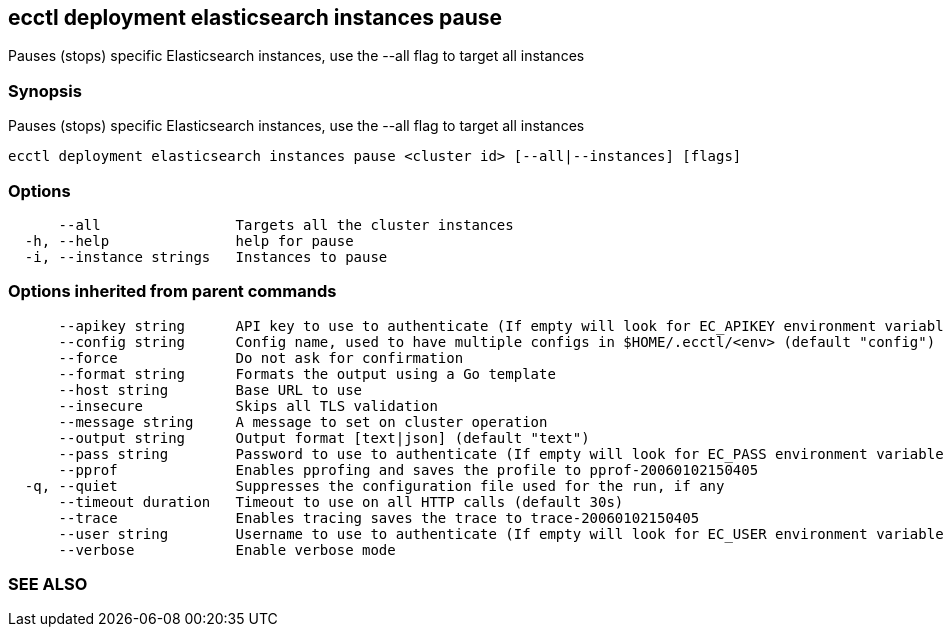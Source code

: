 == ecctl deployment elasticsearch instances pause

Pauses (stops) specific Elasticsearch instances, use the --all flag to target all instances

[float]
=== Synopsis

Pauses (stops) specific Elasticsearch instances, use the --all flag to target all instances

----
ecctl deployment elasticsearch instances pause <cluster id> [--all|--instances] [flags]
----

[float]
=== Options

----
      --all                Targets all the cluster instances
  -h, --help               help for pause
  -i, --instance strings   Instances to pause
----

[float]
=== Options inherited from parent commands

----
      --apikey string      API key to use to authenticate (If empty will look for EC_APIKEY environment variable)
      --config string      Config name, used to have multiple configs in $HOME/.ecctl/<env> (default "config")
      --force              Do not ask for confirmation
      --format string      Formats the output using a Go template
      --host string        Base URL to use
      --insecure           Skips all TLS validation
      --message string     A message to set on cluster operation
      --output string      Output format [text|json] (default "text")
      --pass string        Password to use to authenticate (If empty will look for EC_PASS environment variable)
      --pprof              Enables pprofing and saves the profile to pprof-20060102150405
  -q, --quiet              Suppresses the configuration file used for the run, if any
      --timeout duration   Timeout to use on all HTTP calls (default 30s)
      --trace              Enables tracing saves the trace to trace-20060102150405
      --user string        Username to use to authenticate (If empty will look for EC_USER environment variable)
      --verbose            Enable verbose mode
----

[float]
=== SEE ALSO

// * xref:ecctl_deployment_elasticsearch_instances.adoc[ecctl deployment elasticsearch instances]	 - Manages elasticsearch at the instance level
